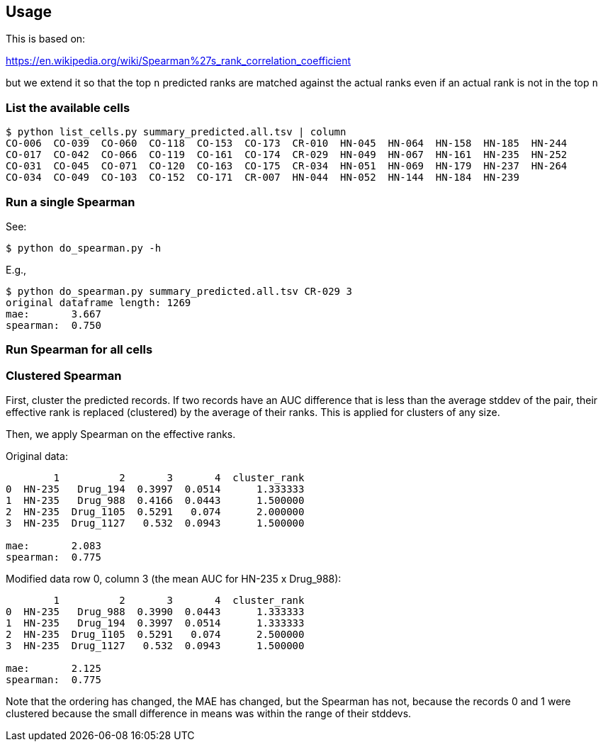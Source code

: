 
== Usage

This is based on:

https://en.wikipedia.org/wiki/Spearman%27s_rank_correlation_coefficient

but we extend it so that the top `n` predicted ranks are matched against the actual ranks even if an actual rank is not in the top `n`

=== List the available cells

----
$ python list_cells.py summary_predicted.all.tsv | column
CO-006  CO-039  CO-060  CO-118  CO-153  CO-173  CR-010  HN-045  HN-064  HN-158  HN-185  HN-244
CO-017  CO-042  CO-066  CO-119  CO-161  CO-174  CR-029  HN-049  HN-067  HN-161  HN-235  HN-252
CO-031  CO-045  CO-071  CO-120  CO-163  CO-175  CR-034  HN-051  HN-069  HN-179  HN-237  HN-264
CO-034  CO-049  CO-103  CO-152  CO-171  CR-007  HN-044  HN-052  HN-144  HN-184  HN-239
----

=== Run a single Spearman

See:

----
$ python do_spearman.py -h
----

E.g.,

----
$ python do_spearman.py summary_predicted.all.tsv CR-029 3
original dataframe length: 1269
mae:       3.667
spearman:  0.750
----

=== Run Spearman for all cells

=== Clustered Spearman

First, cluster the predicted records.  If two records have an AUC difference that is less than the average stddev of the pair, their effective rank is replaced (clustered) by the average of their ranks.  This is applied for clusters of any size.

Then, we apply Spearman on the effective ranks.

Original data:

----
        1          2       3       4  cluster_rank
0  HN-235   Drug_194  0.3997  0.0514      1.333333
1  HN-235   Drug_988  0.4166  0.0443      1.500000
2  HN-235  Drug_1105  0.5291   0.074      2.000000
3  HN-235  Drug_1127   0.532  0.0943      1.500000

mae:       2.083
spearman:  0.775
----

Modified data row 0, column 3 (the mean AUC for HN-235 x Drug_988):

----
        1          2       3       4  cluster_rank
0  HN-235   Drug_988  0.3990  0.0443      1.333333
1  HN-235   Drug_194  0.3997  0.0514      1.333333
2  HN-235  Drug_1105  0.5291   0.074      2.500000
3  HN-235  Drug_1127   0.532  0.0943      1.500000

mae:       2.125
spearman:  0.775
----

Note that the ordering has changed, the MAE has changed, but the Spearman has not, because the records 0 and 1 were clustered because the small difference in means was within the range of their stddevs.
